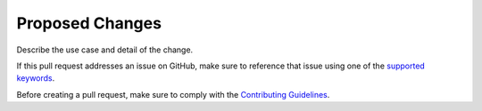 Proposed Changes
================
Describe the use case and detail of the change.

If this pull request addresses an issue on GitHub, make sure to reference that
issue using one of the
`supported keywords <https://docs.github.com/en/github/managing-your-work-on-github/linking-a-pull-request-to-an-issue>`_.

Before creating a pull request, make sure to comply with the
`Contributing Guidelines <../docs/CONTRIBUTING.rst>`_.